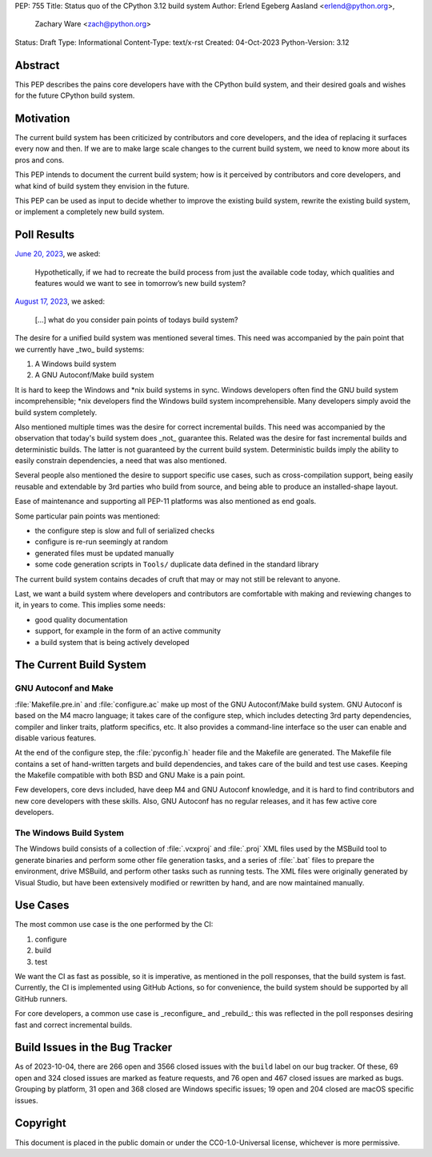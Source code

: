 PEP: 755
Title: Status quo of the CPython 3.12 build system
Author: Erlend Egeberg Aasland <erlend@python.org>,
        Zachary Ware <zach@python.org>
Status: Draft
Type: Informational
Content-Type: text/x-rst
Created: 04-Oct-2023
Python-Version: 3.12


Abstract
========

This PEP describes the pains core developers have with the CPython build system,
and their desired goals and wishes for the future CPython build system.


Motivation
==========

The current build system has been criticized by contributors and core
developers, and the idea of replacing it surfaces every now and then.
If we are to make large scale changes to the current build system,
we need to know more about its pros and cons.

This PEP intends to document the current build system;
how is it perceived by contributors and core developers,
and what kind of build system they envision in the future.

This PEP can be used as input to decide whether to improve the existing build
system, rewrite the existing build system, or implement a completely new build
system.


Poll Results
============

`June 20, 2023 <https://discuss.python.org/t/28197>`__, we asked:

   Hypothetically, if we had to recreate the build process from just the
   available code today, which qualities and features would we want to see in
   tomorrow’s new build system?

`August 17, 2023 <https://discuss.python.org/t/31815>`__, we asked:

   [...] what do you consider pain points of todays build system?

The desire for a unified build system was mentioned several times.
This need was accompanied by the pain point that we currently have _two_ build
systems:

1. A Windows build system
2. A GNU Autoconf/Make build system

It is hard to keep the Windows and \*nix build systems in sync.
Windows developers often find the GNU build system incomprehensible;
\*nix developers find the Windows build system incomprehensible.
Many developers simply avoid the build system completely.

Also mentioned multiple times was the desire for correct incremental builds.
This need was accompanied by the observation that today's build system
does _not_ guarantee this.
Related was the desire for fast incremental builds and deterministic builds.
The latter is not guaranteed by the current build system.
Deterministic builds imply the ability to easily constrain dependencies,
a need that was also mentioned.

Several people also mentioned the desire to support specific use cases,
such as cross-compilation support,
being easily reusable and extendable by 3rd parties who build from source,
and being able to produce an installed-shape layout.

Ease of maintenance and supporting all PEP-11 platforms was also mentioned
as end goals.

Some particular pain points was mentioned:

* the configure step is slow and full of serialized checks
* configure is re-run seemingly at random
* generated files must be updated manually
* some code generation scripts in ``Tools/`` duplicate data defined in the
  standard library

The current build system contains decades of cruft that may or may not still
be relevant to anyone.

Last, we want a build system where developers and contributors are comfortable
with making and reviewing changes to it, in years to come.
This implies some needs:

* good quality documentation
* support, for example in the form of an active community
* a build system that is being actively developed


The Current Build System
========================

GNU Autoconf and Make
---------------------

:file:`Makefile.pre.in` and :file:`configure.ac` make up most of
the GNU Autoconf/Make build system.
GNU Autoconf is based on the M4 macro language;
it takes care of the configure step,
which includes detecting 3rd party dependencies,
compiler and linker traits, platform specifics, etc.
It also provides a command-line interface so the user can
enable and disable various features.

At the end of the configure step, the :file:`pyconfig.h` header file
and the Makefile are generated.
The Makefile file contains a set of hand-written targets and build dependencies,
and takes care of the build and test use cases.
Keeping the Makefile compatible with both BSD and GNU Make is a pain point.

Few developers, core devs included, have deep M4 and GNU Autoconf knowledge,
and it is hard to find contributors and new core developers with these skills.
Also, GNU Autoconf has no regular releases,
and it has few active core developers.


The Windows Build System
------------------------

The Windows build consists of a collection of :file:`.vcxproj` and
:file:`.proj` XML files used by the MSBuild tool to
generate binaries and perform some other file generation tasks, and a
series of :file:`.bat` files to prepare the environment, drive MSBuild,
and perform other tasks such as running tests.  The XML files were
originally generated by Visual Studio, but have been extensively modified
or rewritten by hand, and are now maintained manually.


Use Cases
=========

The most common use case is the one performed by the CI:

1. configure
2. build
3. test

We want the CI as fast as possible, so it is imperative,
as mentioned in the poll responses, that the build system is fast.
Currently, the CI is implemented using GitHub Actions,
so for convenience, the build system should be supported by all GitHub runners.

For core developers, a common use case is _reconfigure_ and _rebuild_:
this was reflected in the poll responses
desiring fast and correct incremental builds.


Build Issues in the Bug Tracker
===============================

As of 2023-10-04, there are 266 open and 3566 closed issues with
the ``build`` label on our bug tracker.
Of these, 69 open and 324 closed issues are marked as feature requests,
and 76 open and 467 closed issues are marked as bugs.
Grouping by platform, 31 open and 368 closed are Windows specific issues;
19 open and 204 closed are macOS specific issues.


Copyright
=========

This document is placed in the public domain or under the
CC0-1.0-Universal license, whichever is more permissive.


..
    Local Variables:
    mode: indented-text
    indent-tabs-mode: nil
    sentence-end-double-space: t
    fill-column: 70
    coding: utf-8
    End:
